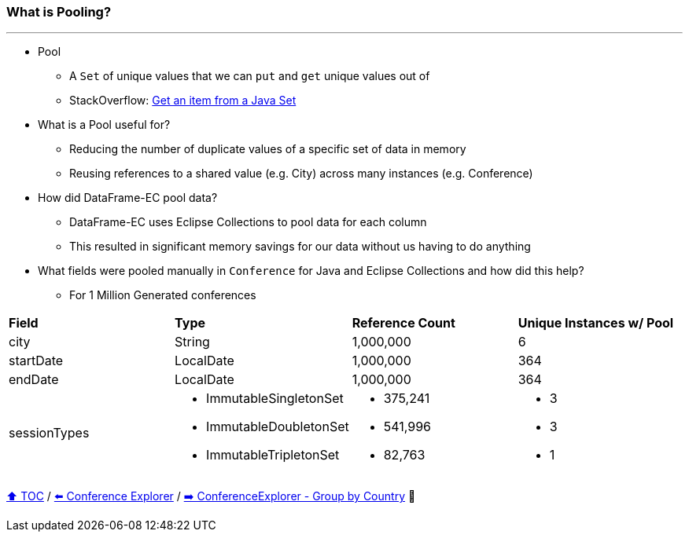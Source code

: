 === What is Pooling?

---

* Pool
** A `Set` of unique values that we can `put` and `get` unique values out of
** StackOverflow: https://https://stackoverflow.com/questions/12670292/get-an-item-from-a-java-set/[Get an item from a Java Set]
* What is a Pool useful for?
** Reducing the number of duplicate values of a specific set of data in memory
** Reusing references to a shared value (e.g. City) across many instances (e.g. Conference)
* How did DataFrame-EC pool data?
** DataFrame-EC uses Eclipse Collections to pool data for each column
** This resulted in significant memory savings for our data without us having to do anything
* What fields were pooled manually in `Conference` for Java and Eclipse Collections and how did this help?
** For 1 Million Generated conferences

[width=100%]
[cols="5a,5a,5a,5a"]
|====
| *Field*
| *Type*
| *Reference Count*
| *Unique Instances w/ Pool*
| city
| String
| 1,000,000
| 6
| startDate
| LocalDate
| 1,000,000
| 364
| endDate
| LocalDate
| 1,000,000
| 364
| sessionTypes
| * ImmutableSingletonSet
* ImmutableDoubletonSet
* ImmutableTripletonSet
| * 375,241
* 541,996
* 82,763
| * 3
* 3
* 1
|====


link:toc.adoc[⬆️ TOC] /
link:./14_conference_explorer_class.adoc[⬅️ Conference Explorer] /
link:./15_conference_explorer_group_by_country.adoc[➡️ ConferenceExplorer - Group by Country] 🐢
